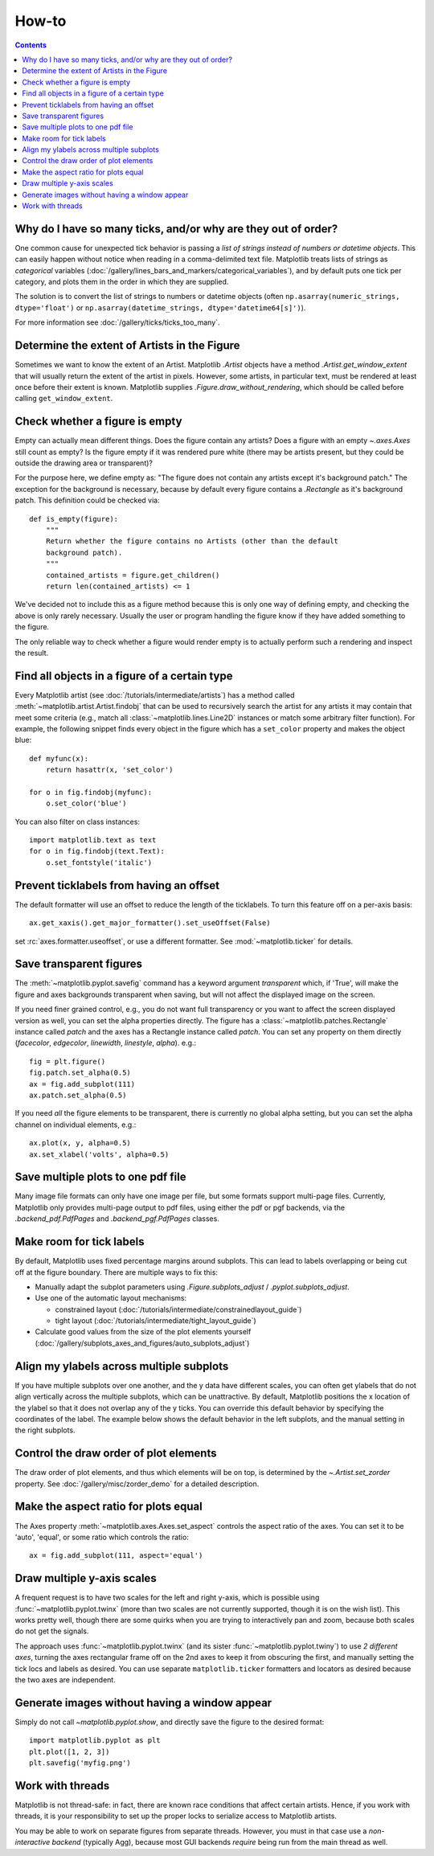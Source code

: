 .. _howto-faq:

.. redirect-from:: /faq/howto_faq

******
How-to
******

.. contents::
   :backlinks: none


.. _how-to-too-many-ticks:

Why do I have so many ticks, and/or why are they out of order?
--------------------------------------------------------------

One common cause for unexpected tick behavior is passing a *list of strings
instead of numbers or datetime objects*. This can easily happen without notice
when reading in a comma-delimited text file. Matplotlib treats lists of strings
as *categorical* variables
(:doc:`/gallery/lines_bars_and_markers/categorical_variables`), and by default
puts one tick per category, and plots them in the order in which they are
supplied.

.. plot::
    :include-source:
    :align: center

    import matplotlib.pyplot as plt
    import numpy as np

    fig, ax = plt.subplots(1, 2, constrained_layout=True, figsize=(6, 2))

    ax[0].set_title('Ticks seem out of order / misplaced')
    x = ['5', '20', '1', '9']  # strings
    y = [5, 20, 1, 9]
    ax[0].plot(x, y, 'd')
    ax[0].tick_params(axis='x', labelcolor='red', labelsize=14)

    ax[1].set_title('Many ticks')
    x = [str(xx) for xx in np.arange(100)]  # strings
    y = np.arange(100)
    ax[1].plot(x, y)
    ax[1].tick_params(axis='x', labelcolor='red', labelsize=14)

The solution is to convert the list of strings to numbers or
datetime objects (often ``np.asarray(numeric_strings, dtype='float')`` or
``np.asarray(datetime_strings, dtype='datetime64[s]')``).

For more information see :doc:`/gallery/ticks/ticks_too_many`.

.. _howto-determine-artist-extent:

Determine the extent of Artists in the Figure
---------------------------------------------

Sometimes we want to know the extent of an Artist.  Matplotlib `.Artist` objects
have a method `.Artist.get_window_extent` that will usually return the extent of
the artist in pixels.  However, some artists, in particular text, must be
rendered at least once before their extent is known.  Matplotlib supplies
`.Figure.draw_without_rendering`, which should be called before calling
``get_window_extent``.

.. _howto-figure-empty:

Check whether a figure is empty
-------------------------------
Empty can actually mean different things. Does the figure contain any artists?
Does a figure with an empty `~.axes.Axes` still count as empty? Is the figure
empty if it was rendered pure white (there may be artists present, but they
could be outside the drawing area or transparent)?

For the purpose here, we define empty as: "The figure does not contain any
artists except it's background patch." The exception for the background is
necessary, because by default every figure contains a `.Rectangle` as it's
background patch. This definition could be checked via::

    def is_empty(figure):
        """
        Return whether the figure contains no Artists (other than the default
        background patch).
        """
        contained_artists = figure.get_children()
        return len(contained_artists) <= 1

We've decided not to include this as a figure method because this is only one
way of defining empty, and checking the above is only rarely necessary.
Usually the user or program handling the figure know if they have added
something to the figure.

The only reliable way to check whether a figure would render empty is to
actually perform such a rendering and inspect the result.

.. _howto-findobj:

Find all objects in a figure of a certain type
----------------------------------------------

Every Matplotlib artist (see :doc:`/tutorials/intermediate/artists`) has a method
called :meth:`~matplotlib.artist.Artist.findobj` that can be used to
recursively search the artist for any artists it may contain that meet
some criteria (e.g., match all :class:`~matplotlib.lines.Line2D`
instances or match some arbitrary filter function).  For example, the
following snippet finds every object in the figure which has a
``set_color`` property and makes the object blue::

    def myfunc(x):
        return hasattr(x, 'set_color')

    for o in fig.findobj(myfunc):
        o.set_color('blue')

You can also filter on class instances::

    import matplotlib.text as text
    for o in fig.findobj(text.Text):
        o.set_fontstyle('italic')

.. _howto-suppress_offset:

Prevent ticklabels from having an offset
----------------------------------------
The default formatter will use an offset to reduce
the length of the ticklabels.  To turn this feature
off on a per-axis basis::

   ax.get_xaxis().get_major_formatter().set_useOffset(False)

set :rc:`axes.formatter.useoffset`, or use a different
formatter.  See :mod:`~matplotlib.ticker` for details.

.. _howto-transparent:

Save transparent figures
------------------------

The :meth:`~matplotlib.pyplot.savefig` command has a keyword argument
*transparent* which, if 'True', will make the figure and axes
backgrounds transparent when saving, but will not affect the displayed
image on the screen.

If you need finer grained control, e.g., you do not want full transparency
or you want to affect the screen displayed version as well, you can set
the alpha properties directly.  The figure has a
:class:`~matplotlib.patches.Rectangle` instance called *patch*
and the axes has a Rectangle instance called *patch*.  You can set
any property on them directly (*facecolor*, *edgecolor*, *linewidth*,
*linestyle*, *alpha*).  e.g.::

    fig = plt.figure()
    fig.patch.set_alpha(0.5)
    ax = fig.add_subplot(111)
    ax.patch.set_alpha(0.5)

If you need *all* the figure elements to be transparent, there is
currently no global alpha setting, but you can set the alpha channel
on individual elements, e.g.::

   ax.plot(x, y, alpha=0.5)
   ax.set_xlabel('volts', alpha=0.5)

.. _howto-multipage:

Save multiple plots to one pdf file
-----------------------------------

Many image file formats can only have one image per file, but some formats
support multi-page files.  Currently, Matplotlib only provides multi-page
output to pdf files, using either the pdf or pgf backends, via the
`.backend_pdf.PdfPages` and `.backend_pgf.PdfPages` classes.

.. _howto-auto-adjust:

Make room for tick labels
-------------------------

By default, Matplotlib uses fixed percentage margins around subplots. This can
lead to labels overlapping or being cut off at the figure boundary. There are
multiple ways to fix this:

- Manually adapt the subplot parameters using `.Figure.subplots_adjust` /
  `.pyplot.subplots_adjust`.
- Use one of the automatic layout mechanisms:

  - constrained layout (:doc:`/tutorials/intermediate/constrainedlayout_guide`)
  - tight layout (:doc:`/tutorials/intermediate/tight_layout_guide`)

- Calculate good values from the size of the plot elements yourself
  (:doc:`/gallery/subplots_axes_and_figures/auto_subplots_adjust`)

.. _howto-align-label:

Align my ylabels across multiple subplots
-----------------------------------------

If you have multiple subplots over one another, and the y data have
different scales, you can often get ylabels that do not align
vertically across the multiple subplots, which can be unattractive.
By default, Matplotlib positions the x location of the ylabel so that
it does not overlap any of the y ticks.  You can override this default
behavior by specifying the coordinates of the label.  The example
below shows the default behavior in the left subplots, and the manual
setting in the right subplots.

.. figure:: ../../gallery/text_labels_and_annotations/images/sphx_glr_align_ylabels_001.png
   :target: ../../gallery/text_labels_and_annotations/align_ylabels.html
   :align: center
   :scale: 50

.. _howto-set-zorder:

Control the draw order of plot elements
---------------------------------------

The draw order of plot elements, and thus which elements will be on top, is
determined by the `~.Artist.set_zorder` property.
See :doc:`/gallery/misc/zorder_demo` for a detailed description.

.. _howto-axis-equal:

Make the aspect ratio for plots equal
-------------------------------------

The Axes property :meth:`~matplotlib.axes.Axes.set_aspect` controls the
aspect ratio of the axes.  You can set it to be 'auto', 'equal', or
some ratio which controls the ratio::

  ax = fig.add_subplot(111, aspect='equal')

.. only:: html

    See :doc:`/gallery/subplots_axes_and_figures/axis_equal_demo` for a
    complete example.

.. _howto-twoscale:

Draw multiple y-axis scales
---------------------------

A frequent request is to have two scales for the left and right
y-axis, which is possible using :func:`~matplotlib.pyplot.twinx` (more
than two scales are not currently supported, though it is on the wish
list).  This works pretty well, though there are some quirks when you
are trying to interactively pan and zoom, because both scales do not get
the signals.

The approach uses :func:`~matplotlib.pyplot.twinx` (and its sister
:func:`~matplotlib.pyplot.twiny`) to use *2 different axes*,
turning the axes rectangular frame off on the 2nd axes to keep it from
obscuring the first, and manually setting the tick locs and labels as
desired.  You can use separate ``matplotlib.ticker`` formatters and
locators as desired because the two axes are independent.

.. plot::

    import numpy as np
    import matplotlib.pyplot as plt

    fig = plt.figure()
    ax1 = fig.add_subplot(111)
    t = np.arange(0.01, 10.0, 0.01)
    s1 = np.exp(t)
    ax1.plot(t, s1, 'b-')
    ax1.set_xlabel('time (s)')
    ax1.set_ylabel('exp')

    ax2 = ax1.twinx()
    s2 = np.sin(2*np.pi*t)
    ax2.plot(t, s2, 'r.')
    ax2.set_ylabel('sin')
    plt.show()


.. only:: html

    See :doc:`/gallery/subplots_axes_and_figures/two_scales` for a
    complete example.

.. _howto-batch:

Generate images without having a window appear
----------------------------------------------

Simply do not call `~matplotlib.pyplot.show`, and directly save the figure to
the desired format::

    import matplotlib.pyplot as plt
    plt.plot([1, 2, 3])
    plt.savefig('myfig.png')

.. seealso::

    :doc:`/gallery/user_interfaces/web_application_server_sgskip` for
    information about running matplotlib inside of a web application.

.. _how-to-threads:

Work with threads
-----------------

Matplotlib is not thread-safe: in fact, there are known race conditions
that affect certain artists.  Hence, if you work with threads, it is your
responsibility to set up the proper locks to serialize access to Matplotlib
artists.

You may be able to work on separate figures from separate threads.  However,
you must in that case use a *non-interactive backend* (typically Agg), because
most GUI backends *require* being run from the main thread as well.
